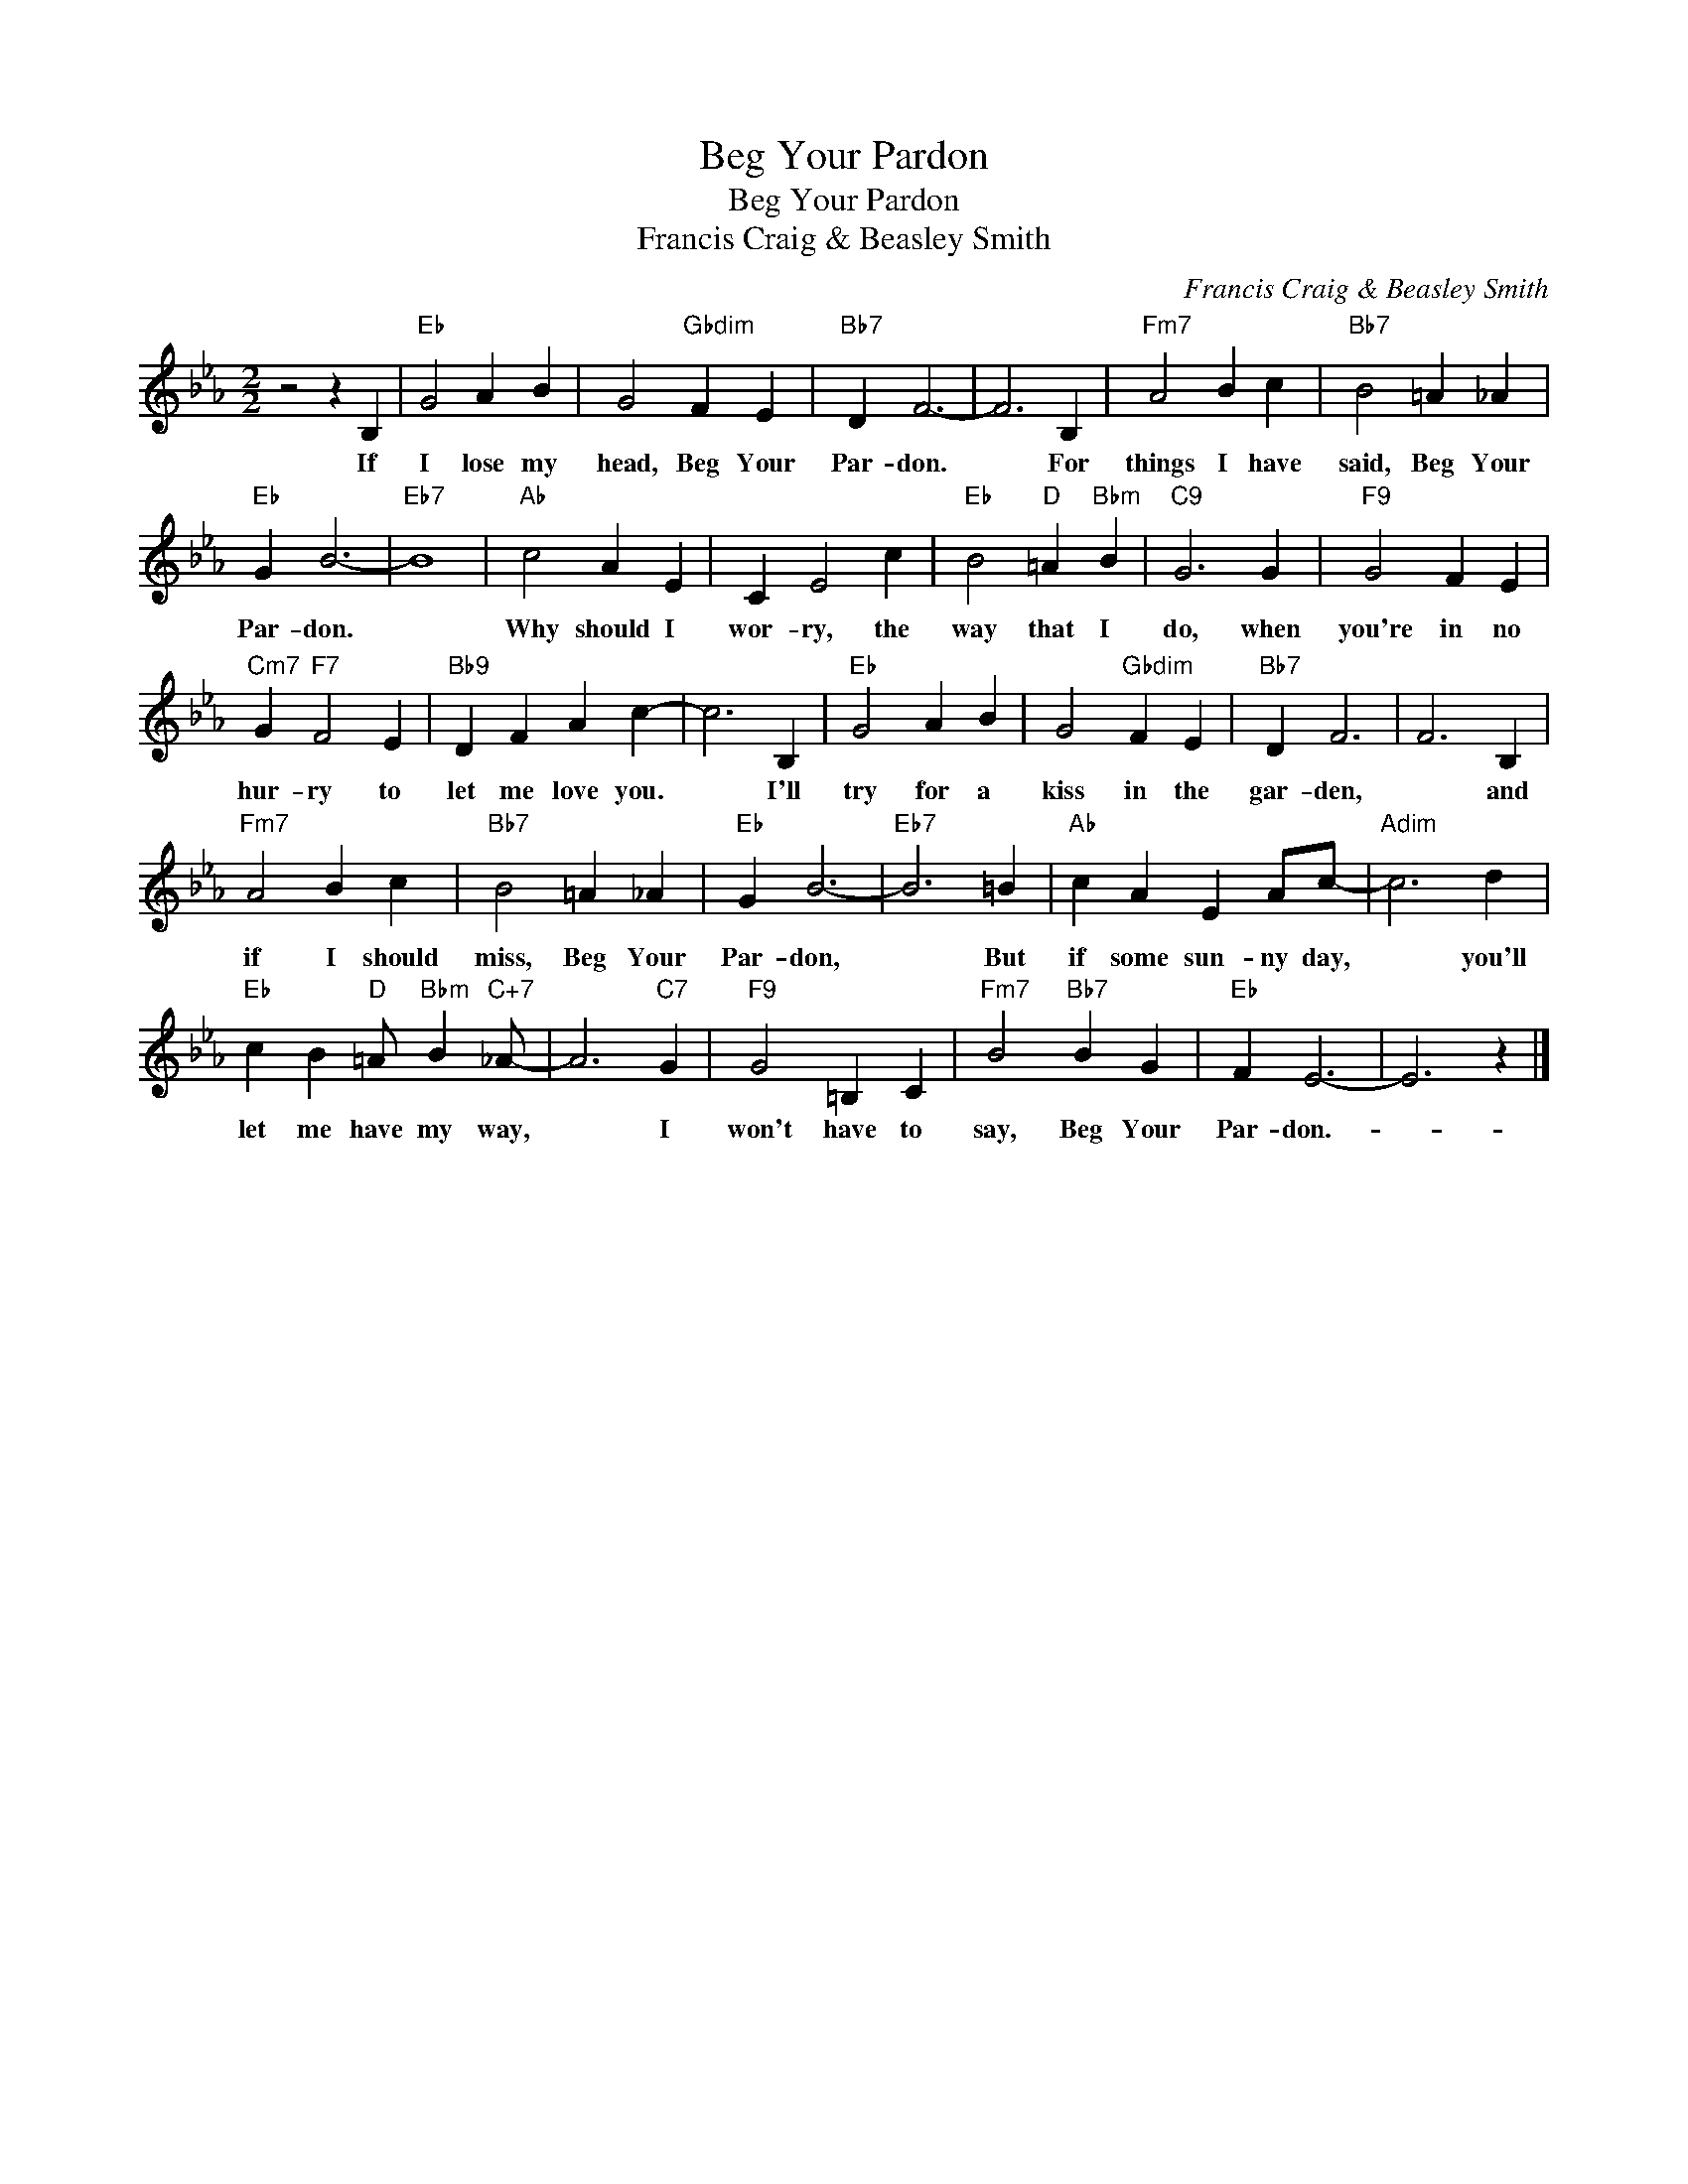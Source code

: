 X:1
T:Beg Your Pardon
T:Beg Your Pardon
T:Francis Craig & Beasley Smith
C:Francis Craig & Beasley Smith
Z:All Rights Reserved
L:1/4
M:2/2
K:Eb
V:1 treble 
%%MIDI program 40
%%MIDI control 7 100
%%MIDI control 10 64
V:1
 z2 z B, |"Eb" G2 A B | G2"Gbdim" F E |"Bb7" D F3- | F3 B, |"Fm7" A2 B c |"Bb7" B2 =A _A | %7
w: If|I lose my|head, Beg Your|Par- don.|* For|things I have|said, Beg Your|
"Eb" G B3- |"Eb7" B4 |"Ab" c2 A E | C E2 c |"Eb" B2"D" =A"Bbm" B |"C9" G3 G |"F9" G2 F E | %14
w: Par- don.||Why should I|wor- ry, the|way that I|do, when|you're in no|
"Cm7" G"F7" F2 E |"Bb9" D F A c- | c3 B, |"Eb" G2 A B | G2"Gbdim" F E |"Bb7" D F3 | F3 B, | %21
w: hur- ry to|let me love you.|* I'll|try for a|kiss in the|gar- den,|* and|
"Fm7" A2 B c |"Bb7" B2 =A _A |"Eb" G B3- |"Eb7" B3 =B |"Ab" c A E A/c/- |"Adim" c3 d | %27
w: if I should|miss, Beg Your|Par- don,|* But|if some sun- ny day,|* you'll|
"Eb" c B"D" =A/"Bbm" B"C+7" _A/- | A3"C7" G |"F9" G2 =B, C |"Fm7" B2"Bb7" B G |"Eb" F E3- | E3 z |] %33
w: let me have my way,|* I|won't have to|say, Beg Your|Par- don.-||

